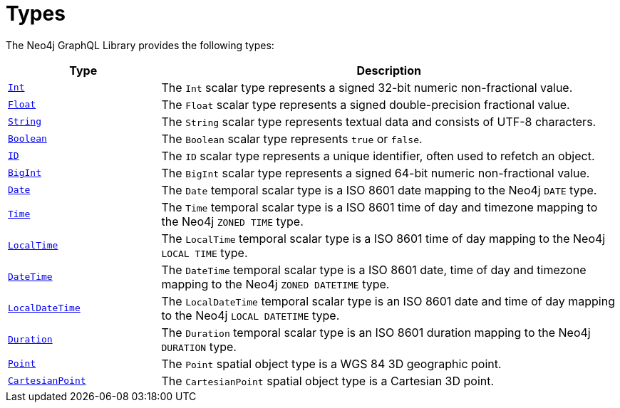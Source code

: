 [[types]]
:description: This page lists all types available in the Neo4j GraphQL Library.

= Types

The Neo4j GraphQL Library provides the following types:

[cols="1,3"]
|===
| Type | Description

| xref::/type-definitions/types/scalar.adoc[`Int`]
| The `Int` scalar type represents a signed 32-bit numeric non-fractional value.

| xref::/type-definitions/types/scalar.adoc[`Float`]
| The `Float` scalar type represents a signed double-precision fractional value.

| xref::/type-definitions/types/scalar.adoc[`String`]
| The `String` scalar type represents textual data and consists of UTF-8 characters.

| xref::/type-definitions/types/scalar.adoc[`Boolean`]
| The `Boolean` scalar type represents `true` or `false`.

| xref::/type-definitions/types/scalar.adoc[`ID`]
| The `ID` scalar type represents a unique identifier, often used to refetch an object.

| xref::/type-definitions/types/scalar.adoc[`BigInt`]
| The `BigInt` scalar type represents a signed 64-bit numeric non-fractional value.

| xref:/type-definitions/types/temporal.adoc[`Date`]
| The `Date` temporal scalar type is a ISO 8601 date mapping to the Neo4j `DATE` type.

| xref::/type-definitions/types/temporal.adoc[`Time`]
| The `Time` temporal scalar type is a ISO 8601 time of day and timezone mapping to the Neo4j `ZONED TIME` type.

| xref::/type-definitions/types/temporal.adoc[`LocalTime`]
| The `LocalTime` temporal scalar type is a ISO 8601 time of day mapping to the Neo4j `LOCAL TIME` type.

| xref::/type-definitions/types/temporal.adoc[`DateTime`]
| The `DateTime` temporal scalar type is a ISO 8601 date, time of day and timezone mapping to the Neo4j `ZONED DATETIME` type.

| xref:/type-definitions/types/temporal.adoc[`LocalDateTime`]
| The `LocalDateTime` temporal scalar type is an ISO 8601 date and time of day mapping to the Neo4j `LOCAL DATETIME` type.

| xref::/type-definitions/types/temporal.adoc[`Duration`]
| The `Duration` temporal scalar type is an ISO 8601 duration mapping to the Neo4j `DURATION` type.

| xref::/type-definitions/types/spatial.adoc#point[`Point`]
| The `Point` spatial object type is a WGS 84 3D geographic point.

| xref::/type-definitions/types/spatial.adoc#cartesian-point[`CartesianPoint`]
| The `CartesianPoint` spatial object type is a Cartesian 3D point.

|===